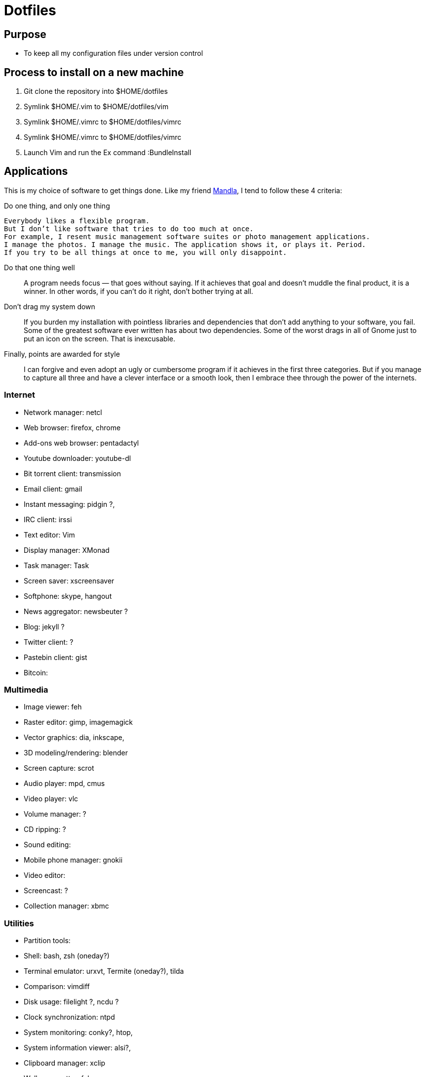 = Dotfiles


== Purpose

- To keep all my configuration files under version control

== Process to install on a new machine

. Git clone the repository into $HOME/dotfiles 
. Symlink $HOME/.vim to $HOME/dotfiles/vim
. Symlink $HOME/.vimrc to $HOME/dotfiles/vimrc
. Symlink $HOME/.vimrc to $HOME/dotfiles/vimrc
. Launch Vim and run the Ex command :BundleInstall

== Applications


This is my choice of software to get things done.
Like my friend http://kmandla.wordpress.com/software/[Mandla], 
I tend to follow these 4 criteria:  

Do one thing, and only one thing :::

[italic]
----
Everybody likes a flexible program. 
But I don’t like software that tries to do too much at once. 
For example, I resent music management software suites or photo management applications. 
I manage the photos. I manage the music. The application shows it, or plays it. Period. 
If you try to be all things at once to me, you will only disappoint.
----

Do that one thing well ::: 

  A program needs focus — that goes without saying. 
  If it achieves that goal and doesn’t muddle the final product, it is a winner.
  In other words, if you can’t do it right, don’t bother trying at all.

Don’t drag my system down ::: 

  If you burden my installation with pointless libraries and dependencies that don’t add anything to your software, you fail. 
  Some of the greatest software ever written has about two dependencies. 
  Some of the worst drags in all of Gnome just to put an icon on the screen. 
  That is inexcusable.

Finally, points are awarded for style ::: 

  I can forgive and even adopt an ugly or cumbersome program 
  if it achieves in the first three categories. 
  But if you manage to capture all three and have a clever interface or a smooth look,
  then I embrace thee through the power of the internets.




=== Internet

- Network manager: netcl
- Web browser: firefox, chrome
- Add-ons web browser: pentadactyl
- Youtube downloader: youtube-dl
- Bit torrent client: transmission
- Email client: gmail
- Instant messaging: pidgin ?, 
- IRC client: irssi

- Text editor: Vim
- Display manager: XMonad
- Task manager: Task
- Screen saver: xscreensaver 
- Softphone: skype, hangout 
- News aggregator: newsbeuter ?
- Blog: jekyll ?
- Twitter client: ?
- Pastebin client: gist
- Bitcoin: 

=== Multimedia

- Image viewer: feh
- Raster editor: gimp, imagemagick
- Vector graphics: dia, inkscape, 
- 3D modeling/rendering: blender
- Screen capture: scrot
- Audio player: mpd, cmus
- Video player: vlc
- Volume manager: ?
- CD ripping: ?
- Sound editing: 
- Mobile phone manager: gnokii
- Video editor:
- Screencast: ?
- Collection manager: xbmc



=== Utilities

- Partition tools:
- Shell: bash, zsh (oneday?)
- Terminal emulator: urxvt, Termite (oneday?), tilda
- Comparison: vimdiff
- Disk usage: filelight ?, ncdu ? 
- Clock synchronization: ntpd
- System monitoring: conky?, htop, 
- System information viewer: alsi?, 
- Clipboard manager: xclip
- Wallpaper setter: feh
- Package management: pacman, packer 



=== Documents

- Office suite: libreoffice, google docs
- Document markup language: asciidoc, pandoc
- Spreadsheets: libreoffice calc
- Scientific documents: latex
- Text editor: vim 
- E-book reader: calibre
- Pdf/Djvu/postscript/comicbook viewer: zathura
- Comic book viewer: zathura, mcomix?, qcomicBook ?
- Terminal pagers: less, vimpager
- Chm: chmsee
- OCR software: ?
- Note taking organizers: org-mode ? 

=== Security

- Security scanner: nmap
- Network intrusion prevention and detection system: snort
- Network protocol analyzer: wireshark
- Vulnerability scanner: nessus
- Intrusion detection system: tripwire
- Backup program: #TODO
- Screen locker: xscreensaver
- Hash checker: md5sum
- Encryption: gnupg, pgp ? 



=== System 

- Operating system: Arch Linux

=== Science

- Calculator: bc
- Numerical computation: octave?
- Statistic: R
- Data evaluation: gnuplot





== To do

- Extend the dotfiles for other applications.
- Create a Rake script for the creation of the symlinks.

// Exclude ./task from the git repository



